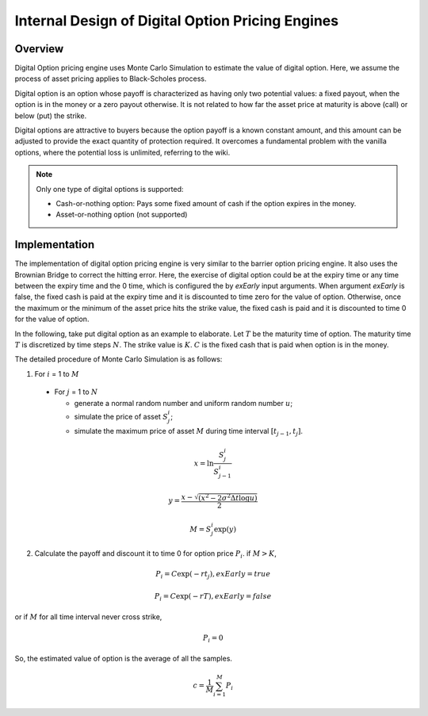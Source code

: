 .. 
   .. Copyright © 2019–2023 Advanced Micro Devices, Inc

.. `Terms and Conditions <https://www.amd.com/en/corporate/copyright>`_.

.. meta::
   :keywords: Digital, pricing, engine, MCDigitalEngine
   :description: Digital Option pricing engine uses Monte Carlo Simulation to estimate the value of digital option. Here, we assume the process of asset pricing applies to Black-Scholes process.  
   :xlnxdocumentclass: Document
   :xlnxdocumenttype: Tutorials


***************************************************
Internal Design of Digital Option Pricing Engines
***************************************************

Overview
=========

Digital Option pricing engine uses Monte Carlo Simulation to estimate the value of digital option. Here, we assume the process of asset pricing applies to Black-Scholes process. 

Digital option is an option whose payoff is characterized as having only two potential values: a fixed payout, when the option is in the money or a zero payout otherwise. 
It is not related to how far the asset price at maturity is above (call) or below (put) the strike.

Digital options are attractive to buyers because the option payoff is a known constant amount, and this amount can be adjusted to provide the exact quantity of protection required. It overcomes a fundamental problem with the vanilla options, where the potential loss is unlimited, referring to the wiki.

.. NOTE::
   Only one type of digital options is supported:

   * Cash-or-nothing option: Pays some fixed amount of cash if the option expires in the money.
   * Asset-or-nothing option (not supported)

Implementation
===============

The implementation of digital option pricing engine is very similar to the barrier option pricing engine. It also uses the Brownian Bridge to correct the hitting error.
Here, the exercise of digital option could be at the expiry time or any time between the expiry time and the 0 time, which is configured the by `exEarly` input arguments.
When argument `exEarly` is false, the fixed cash is paid at the expiry time and it is discounted to time zero for the value of option. 
Otherwise, once the maximum or the minimum of the asset price hits the strike value, the fixed cash is paid and it is discounted to time 0 for the value of option.


In the following, take put digital option as an example to elaborate.
Let :math:`T` be the maturity time of option. The maturity time :math:`T` is discretized by time steps :math:`N`. 
The strike value is :math:`K`. :math:`C` is the fixed cash that is paid when option is in the money.

The detailed procedure of Monte Carlo Simulation is as follows:

1. For :math:`i` = 1 to :math:`M`

  - For :math:`j` = 1 to :math:`N`

    - generate a normal random number and uniform random number :math:`u`;
    - simulate the price of asset :math:`S^i_j`;
    - simulate the maximum price of asset :math:`M` during time interval :math:`[t_{j-1}, t_j]`.

.. math::
   x = \ln \frac {S^i_j}{S^i_{j-1}}
.. math::
   y = \frac {x - \sqrt {(x^2 - 2\sigma^2 \Delta t\log u)}} {2}
.. math::
   M = S^i_j\exp (y)

2. Calculate the payoff and discount it to time 0 for option price :math:`P_i`. if :math:`M > K`,

.. math::
   P_i = C\exp (-rt_j), exEarly = true

.. math::
   P_i = C\exp (-rT), exEarly = false

or if :math:`M` for all time interval never cross strike, 

.. math::
   P_i = 0

So, the estimated value of option is the average of all the samples.
  
.. math::
   c = \frac{1}{M}\sum_{i=1}^{M} P_i


